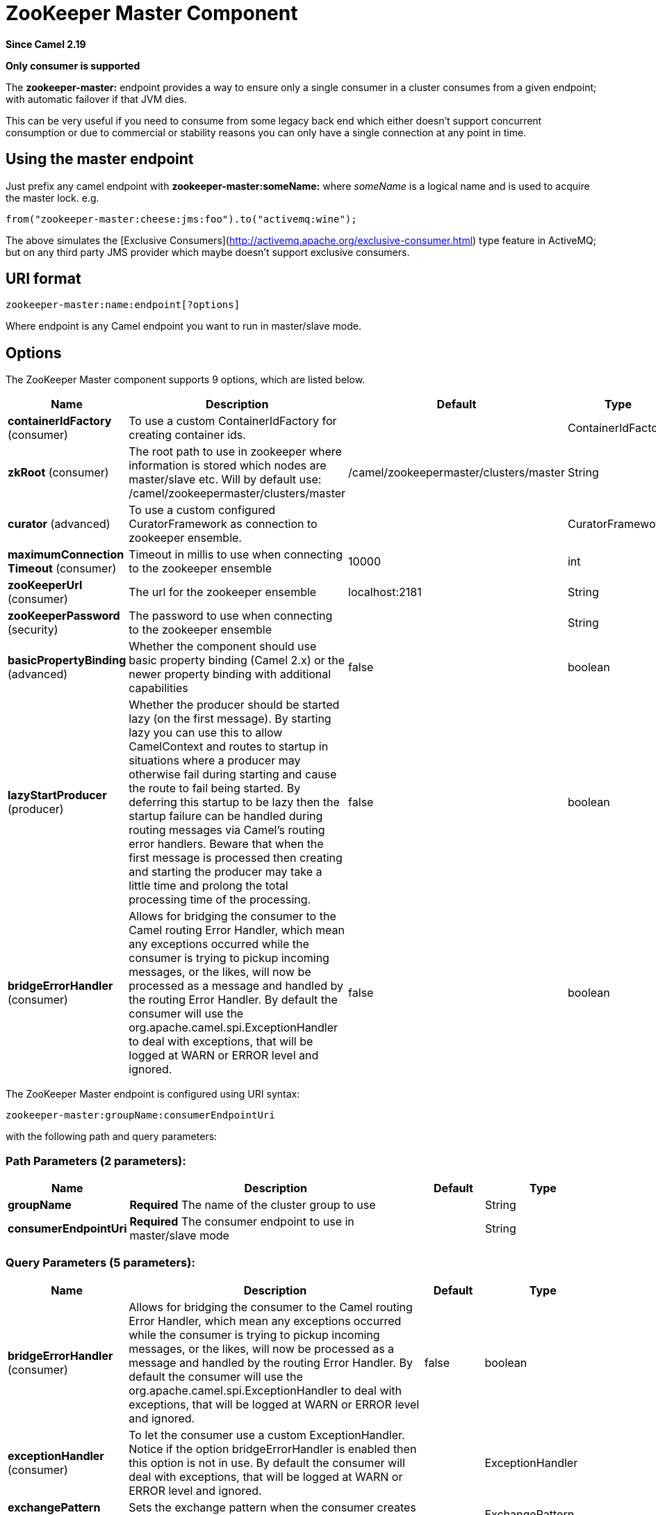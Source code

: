 [[zookeeper-master-component]]
= ZooKeeper Master Component
:page-source: components/camel-zookeeper-master/src/main/docs/zookeeper-master-component.adoc

*Since Camel 2.19*

// HEADER START
*Only consumer is supported*
// HEADER END

The **zookeeper-master:** endpoint provides a way to ensure only a single consumer in a cluster consumes from a given endpoint;
with automatic failover if that JVM dies.

This can be very useful if you need to consume from some legacy back end which either doesn't support concurrent
consumption or due to commercial or stability reasons you can only have a single connection at any point in time.

== Using the master endpoint

Just prefix any camel endpoint with **zookeeper-master:someName:** where _someName_ is a logical name and is
used to acquire the master lock. e.g.

```
from("zookeeper-master:cheese:jms:foo").to("activemq:wine");
```
The above simulates the [Exclusive Consumers](http://activemq.apache.org/exclusive-consumer.html) type feature in
ActiveMQ; but on any third party JMS provider which maybe doesn't support exclusive consumers.


== URI format

[source]
----
zookeeper-master:name:endpoint[?options]
----

Where endpoint is any Camel endpoint you want to run in master/slave mode.


== Options

// component options: START
The ZooKeeper Master component supports 9 options, which are listed below.



[width="100%",cols="2,5,^1,2",options="header"]
|===
| Name | Description | Default | Type
| *containerIdFactory* (consumer) | To use a custom ContainerIdFactory for creating container ids. |  | ContainerIdFactory
| *zkRoot* (consumer) | The root path to use in zookeeper where information is stored which nodes are master/slave etc. Will by default use: /camel/zookeepermaster/clusters/master | /camel/zookeepermaster/clusters/master | String
| *curator* (advanced) | To use a custom configured CuratorFramework as connection to zookeeper ensemble. |  | CuratorFramework
| *maximumConnection Timeout* (consumer) | Timeout in millis to use when connecting to the zookeeper ensemble | 10000 | int
| *zooKeeperUrl* (consumer) | The url for the zookeeper ensemble | localhost:2181 | String
| *zooKeeperPassword* (security) | The password to use when connecting to the zookeeper ensemble |  | String
| *basicPropertyBinding* (advanced) | Whether the component should use basic property binding (Camel 2.x) or the newer property binding with additional capabilities | false | boolean
| *lazyStartProducer* (producer) | Whether the producer should be started lazy (on the first message). By starting lazy you can use this to allow CamelContext and routes to startup in situations where a producer may otherwise fail during starting and cause the route to fail being started. By deferring this startup to be lazy then the startup failure can be handled during routing messages via Camel's routing error handlers. Beware that when the first message is processed then creating and starting the producer may take a little time and prolong the total processing time of the processing. | false | boolean
| *bridgeErrorHandler* (consumer) | Allows for bridging the consumer to the Camel routing Error Handler, which mean any exceptions occurred while the consumer is trying to pickup incoming messages, or the likes, will now be processed as a message and handled by the routing Error Handler. By default the consumer will use the org.apache.camel.spi.ExceptionHandler to deal with exceptions, that will be logged at WARN or ERROR level and ignored. | false | boolean
|===
// component options: END

// endpoint options: START
The ZooKeeper Master endpoint is configured using URI syntax:

----
zookeeper-master:groupName:consumerEndpointUri
----

with the following path and query parameters:

=== Path Parameters (2 parameters):


[width="100%",cols="2,5,^1,2",options="header"]
|===
| Name | Description | Default | Type
| *groupName* | *Required* The name of the cluster group to use |  | String
| *consumerEndpointUri* | *Required* The consumer endpoint to use in master/slave mode |  | String
|===


=== Query Parameters (5 parameters):


[width="100%",cols="2,5,^1,2",options="header"]
|===
| Name | Description | Default | Type
| *bridgeErrorHandler* (consumer) | Allows for bridging the consumer to the Camel routing Error Handler, which mean any exceptions occurred while the consumer is trying to pickup incoming messages, or the likes, will now be processed as a message and handled by the routing Error Handler. By default the consumer will use the org.apache.camel.spi.ExceptionHandler to deal with exceptions, that will be logged at WARN or ERROR level and ignored. | false | boolean
| *exceptionHandler* (consumer) | To let the consumer use a custom ExceptionHandler. Notice if the option bridgeErrorHandler is enabled then this option is not in use. By default the consumer will deal with exceptions, that will be logged at WARN or ERROR level and ignored. |  | ExceptionHandler
| *exchangePattern* (consumer) | Sets the exchange pattern when the consumer creates an exchange. |  | ExchangePattern
| *basicPropertyBinding* (advanced) | Whether the endpoint should use basic property binding (Camel 2.x) or the newer property binding with additional capabilities | false | boolean
| *synchronous* (advanced) | Sets whether synchronous processing should be strictly used, or Camel is allowed to use asynchronous processing (if supported). | false | boolean
|===
// endpoint options: END
// spring-boot-auto-configure options: START
== Spring Boot Auto-Configuration

When using Spring Boot make sure to use the following Maven dependency to have support for auto configuration:

[source,xml]
----
<dependency>
  <groupId>org.apache.camel.springboot</groupId>
  <artifactId>camel-zookeeper-master-starter</artifactId>
  <version>x.x.x</version>
  <!-- use the same version as your Camel core version -->
</dependency>
----


The component supports 10 options, which are listed below.



[width="100%",cols="2,5,^1,2",options="header"]
|===
| Name | Description | Default | Type
| *camel.component.zookeeper-master.basic-property-binding* | Whether the component should use basic property binding (Camel 2.x) or the newer property binding with additional capabilities | false | Boolean
| *camel.component.zookeeper-master.bridge-error-handler* | Allows for bridging the consumer to the Camel routing Error Handler, which mean any exceptions occurred while the consumer is trying to pickup incoming messages, or the likes, will now be processed as a message and handled by the routing Error Handler. By default the consumer will use the org.apache.camel.spi.ExceptionHandler to deal with exceptions, that will be logged at WARN or ERROR level and ignored. | false | Boolean
| *camel.component.zookeeper-master.container-id-factory* | To use a custom ContainerIdFactory for creating container ids. The option is a org.apache.camel.component.zookeepermaster.ContainerIdFactory type. |  | String
| *camel.component.zookeeper-master.curator* | To use a custom configured CuratorFramework as connection to zookeeper ensemble. The option is a org.apache.curator.framework.CuratorFramework type. |  | String
| *camel.component.zookeeper-master.enabled* | Enable zookeeper-master component | true | Boolean
| *camel.component.zookeeper-master.lazy-start-producer* | Whether the producer should be started lazy (on the first message). By starting lazy you can use this to allow CamelContext and routes to startup in situations where a producer may otherwise fail during starting and cause the route to fail being started. By deferring this startup to be lazy then the startup failure can be handled during routing messages via Camel's routing error handlers. Beware that when the first message is processed then creating and starting the producer may take a little time and prolong the total processing time of the processing. | false | Boolean
| *camel.component.zookeeper-master.maximum-connection-timeout* | Timeout in millis to use when connecting to the zookeeper ensemble | 10000 | Integer
| *camel.component.zookeeper-master.zk-root* | The root path to use in zookeeper where information is stored which nodes are master/slave etc. Will by default use: /camel/zookeepermaster/clusters/master | /camel/zookeepermaster/clusters/master | String
| *camel.component.zookeeper-master.zoo-keeper-password* | The password to use when connecting to the zookeeper ensemble |  | String
| *camel.component.zookeeper-master.zoo-keeper-url* | The url for the zookeeper ensemble | localhost:2181 | String
|===
// spring-boot-auto-configure options: END


== Example

You can protect a clustered Camel application to only consume files from one active node.


[source,java]
----
    // the file endpoint we want to consume from
    String url = "file:target/inbox?delete=true";

    // use the zookeeper master component in the clustered group named myGroup
    // to run a master/slave mode in the following Camel url
    from("zookeeper-master:myGroup:" + url)
        .log(name + " - Received file: ${file:name}")
        .delay(delay)
        .log(name + " - Done file:     ${file:name}")
        .to("file:target/outbox");
----

ZooKeeper will by default connect to `localhost:2181`, but you can configure this on the component level.

[source,java]
----
    MasterComponent master = new MasterComponent();
    master.setZooKeeperUrl("myzookeeper:2181");
----

However you can also configure the url of the ZooKeeper ensemble using environment variables.

    export ZOOKEEPER_URL = "myzookeeper:2181"

== Master RoutePolicy

You can also use a `RoutePolicy` to control routes in master/slave mode.

When doing so you must configure the route policy with

- url to zookeeper ensemble
- name of cluster group
- *important* and set the route to not auto startup

A little example

[source,java]
----
    MasterRoutePolicy master = new MasterRoutePolicy();
    master.setZooKeeperUrl("localhost:2181");
    master.setGroupName("myGroup");

    // its import to set the route to not auto startup
    // as we let the route policy start/stop the routes when it becomes a master/slave etc
    from("file:target/inbox?delete=true").noAutoStartup()
        // use the zookeeper master route policy in the clustered group
        // to run this route in master/slave mode
        .routePolicy(master)
        .log(name + " - Received file: ${file:name}")
        .delay(delay)
        .log(name + " - Done file:     ${file:name}")
        .to("file:target/outbox");
----

